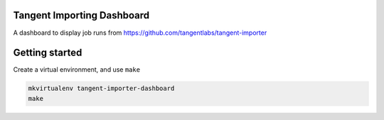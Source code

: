 Tangent Importing Dashboard
====

A dashboard to display job runs from https://github.com/tangentlabs/tangent-importer


Getting started
====

Create a virtual environment, and use ``make``

.. code-block:: shell

  mkvirtualenv tangent-importer-dashboard
  make

